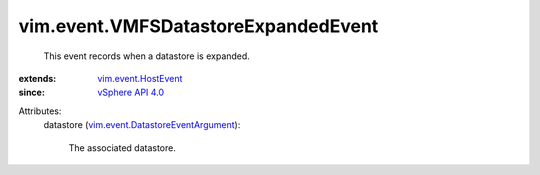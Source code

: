 .. _vSphere API 4.0: ../../vim/version.rst#vimversionversion5

.. _vim.event.HostEvent: ../../vim/event/HostEvent.rst

.. _vim.event.DatastoreEventArgument: ../../vim/event/DatastoreEventArgument.rst


vim.event.VMFSDatastoreExpandedEvent
====================================
  This event records when a datastore is expanded.
:extends: vim.event.HostEvent_
:since: `vSphere API 4.0`_

Attributes:
    datastore (`vim.event.DatastoreEventArgument`_):

       The associated datastore.
